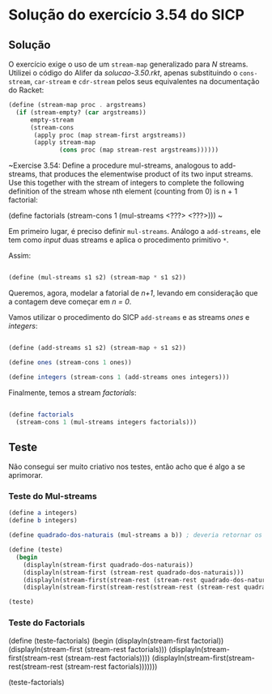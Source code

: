 * Solução do exercício 3.54 do SICP

** Solução

O exercício exige o uso de um =stream-map= generalizado para /N/ streams. Utilizei o código do Alifer da /solucao-3.50.rkt/, apenas substituindo o =cons-stream=, =car-stream= e =cdr-stream= pelos seus equivalentes na documentação do Racket: 

#+BEGIN_SRC scheme
(define (stream-map proc . argstreams)
  (if (stream-empty? (car argstreams))
      empty-stream
      (stream-cons
       (apply proc (map stream-first argstreams))
       (apply stream-map
              (cons proc (map stream-rest argstreams))))))
#+END_SRC

~Exercise 3.54: Define a procedure mul-streams, analogous
to add-streams, that produces the elementwise product of
its two input streams. Use this together with the stream of
integers to complete the following definition of the stream
whose nth element (counting from 0) is n + 1 factorial:

(define factorials
  (stream-cons 1 (mul-streams <???> <???>)))
~

Em primeiro lugar, é preciso definir =mul-streams=. Análogo a =add-streams=,
ele tem como /input/ duas streams e aplica o procedimento primitivo =*=.

Assim:

#+BEGIN_SRC scheme

(define (mul-streams s1 s2) (stream-map * s1 s2))

#+END_SRC

Queremos, agora, modelar a fatorial de /n+1/, levando em consideração que a contagem deve começar em /n = 0/.

Vamos utilizar o procedimento do SICP =add-streams= e as streams /ones/ e /integers/:

#+BEGIN_SRC scheme

(define (add-streams s1 s2) (stream-map + s1 s2))

(define ones (stream-cons 1 ones))

(define integers (stream-cons 1 (add-streams ones integers)))

#+END_SRC

Finalmente, temos a stream /factorials/: 

#+BEGIN_SRC scheme

(define factorials
  (stream-cons 1 (mul-streams integers factorials)))
#+END_SRC



   
** Teste

Não consegui ser muito criativo nos testes, então acho que é algo a se aprimorar.

*** Teste do Mul-streams

#+BEGIN_SRC scheme
(define a integers)
(define b integers)

(define quadrado-dos-naturais (mul-streams a b)) ; deveria retornar os quadrados dos integrais

(define (teste)
  (begin
    (displayln(stream-first quadrado-dos-naturais))
    (displayln(stream-first (stream-rest quadrado-dos-naturais)))
    (displayln(stream-first(stream-rest (stream-rest quadrado-dos-naturais))))
    (displayln(stream-first(stream-rest(stream-rest (stream-rest quadrado-dos-naturais)))))))

(teste)

#+END_SRC

*** Teste do Factorials          


(define (teste-factorials)
  (begin
    (displayln(stream-first factorial))
    (displayln(stream-first (stream-rest factorials)))
    (displayln(stream-first(stream-rest (stream-rest factorials))))
    (displayln(stream-first(stream-rest(stream-rest (stream-rest factorials)))))))

(teste-factorials)

 
